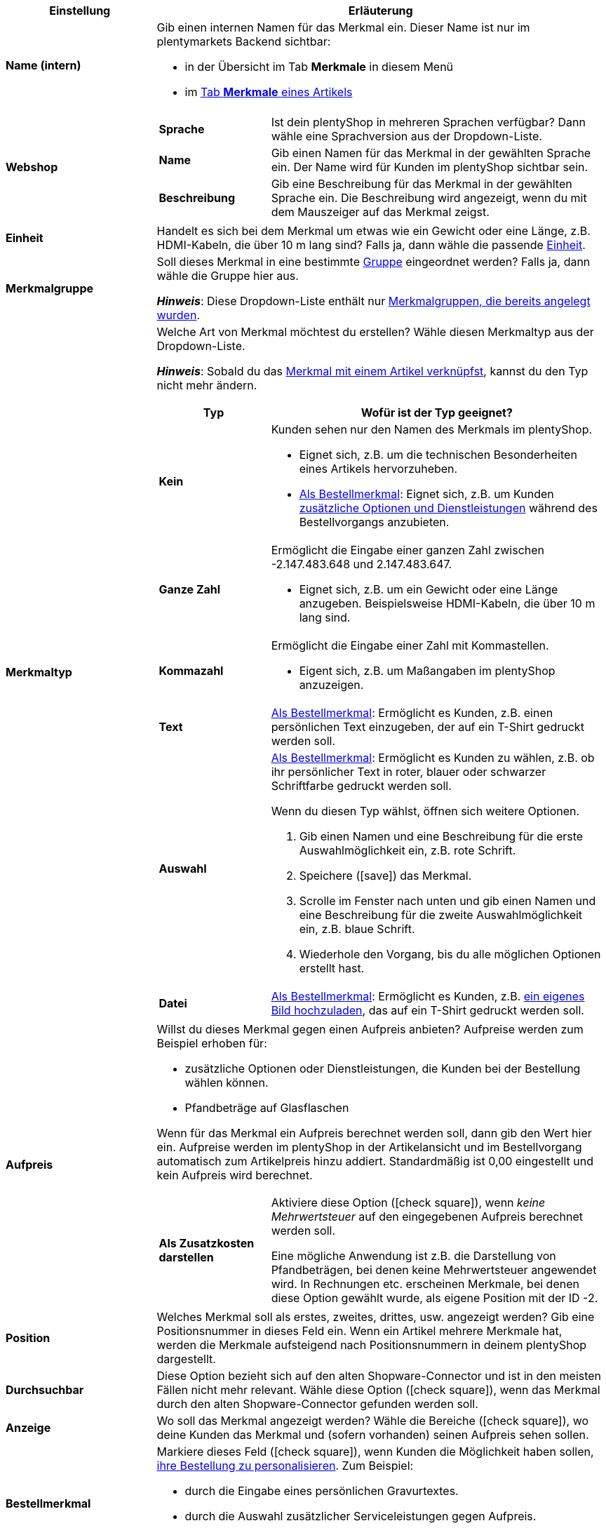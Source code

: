 [cols="1,3a"]
|====
|Einstellung |Erläuterung

| *Name (intern)*
|Gib einen internen Namen für das Merkmal ein. Dieser Name ist nur im plentymarkets Backend sichtbar:

* in der Übersicht im Tab *Merkmale* in diesem Menü
* im <<artikel/artikel-verwalten#80, Tab *Merkmale* eines Artikels>>

| *Webshop*
|

[cols="1,3"]
!===

! *Sprache*
!Ist dein plentyShop in mehreren Sprachen verfügbar? Dann wähle eine Sprachversion aus der Dropdown-Liste.

! *Name*
!Gib einen Namen für das Merkmal in der gewählten Sprache ein. Der Name wird für Kunden im plentyShop sichtbar sein.

! *Beschreibung*
!Gib eine Beschreibung für das Merkmal in der gewählten Sprache ein.
Die Beschreibung wird angezeigt, wenn du mit dem Mauszeiger auf das Merkmal zeigst.

!===

| *Einheit*
|Handelt es sich bei dem Merkmal um etwas wie ein Gewicht oder eine Länge, z.B. HDMI-Kabeln, die über 10 m lang sind? Falls ja, dann wähle die passende xref:artikel:einheiten.adoc#[Einheit].

| *Merkmalgruppe*
|Soll dieses Merkmal in eine bestimmte xref:artikel:eigenschaften.adoc#200[Gruppe] eingeordnet werden? Falls ja, dann wähle die Gruppe hier aus.

*_Hinweis_*: Diese Dropdown-Liste enthält nur <<artikel/einstellungen/eigenschaften#200, Merkmalgruppen, die bereits angelegt wurden>>.

|[#intable-merkmaltyp]*Merkmaltyp*
|Welche Art von Merkmal möchtest du erstellen? Wähle diesen Merkmaltyp aus der Dropdown-Liste.

*_Hinweis_*: Sobald du das xref:artikel:eigenschaften.adoc#350[Merkmal mit einem Artikel verknüpfst], kannst du den Typ nicht mehr ändern.

[cols="1,3a"]
!===
!Typ !Wofür ist der Typ geeignet?

! *Kein*
!Kunden sehen nur den Namen des Merkmals im plentyShop.

* Eignet sich, z.B. um die technischen Besonderheiten eines Artikels hervorzuheben.
* xref:artikel:eigenschaften.adoc#intable-bestellmerkmal[Als Bestellmerkmal]: Eignet sich, z.B. um Kunden xref:artikel:personalisierte-artikel.adoc#200[zusätzliche Optionen und Dienstleistungen] während des Bestellvorgangs anzubieten.

! *Ganze Zahl*
!Ermöglicht die Eingabe einer ganzen Zahl zwischen -2.147.483.648 und 2.147.483.647.

* Eignet sich, z.B. um ein Gewicht oder eine Länge anzugeben. Beispielsweise HDMI-Kabeln, die über 10 m lang sind.

! *Kommazahl*
!Ermöglicht die Eingabe einer Zahl mit Kommastellen.

* Eigent sich, z.B. um Maßangaben im plentyShop anzuzeigen.

! *Text*
!xref:artikel:eigenschaften.adoc#intable-bestellmerkmal[Als Bestellmerkmal]: Ermöglicht es Kunden, z.B. einen persönlichen Text einzugeben, der auf ein T-Shirt gedruckt werden soll.

! *Auswahl*
!xref:artikel:eigenschaften.adoc#intable-bestellmerkmal[Als Bestellmerkmal]: Ermöglicht es Kunden zu wählen, z.B. ob ihr persönlicher Text in roter, blauer oder schwarzer Schriftfarbe gedruckt werden soll.

Wenn du diesen Typ wählst, öffnen sich weitere Optionen.

. Gib einen Namen und eine Beschreibung für die erste Auswahlmöglichkeit ein, z.B. rote Schrift.
. Speichere (icon:save[set=plenty, role="green"]) das Merkmal.
. Scrolle im Fenster nach unten und gib einen Namen und eine Beschreibung für die zweite Auswahlmöglichkeit ein, z.B. blaue Schrift.
. Wiederhole den Vorgang, bis du alle möglichen Optionen erstellt hast.

! *Datei*
!xref:artikel:eigenschaften.adoc#intable-bestellmerkmal[Als Bestellmerkmal]: Ermöglicht es Kunden, z.B. xref:artikel:personalisierte-artikel.adoc#100[ein eigenes Bild hochzuladen], das auf ein T-Shirt gedruckt werden soll.

!===

| *Aufpreis*
|Willst du dieses Merkmal gegen einen Aufpreis anbieten?
Aufpreise werden zum Beispiel erhoben für:
//standardmäßig sind das festbeträge und keine prozentwerte?

* zusätzliche Optionen oder Dienstleistungen, die Kunden bei der Bestellung wählen können.
* Pfandbeträge auf Glasflaschen

Wenn für das Merkmal ein Aufpreis berechnet werden soll, dann gib den Wert hier ein. Aufpreise werden im plentyShop in der Artikelansicht und im Bestellvorgang automatisch zum Artikelpreis hinzu addiert. Standardmäßig ist 0,00 eingestellt und kein Aufpreis wird berechnet.

[cols="1,3a"]
!===

! *Als Zusatzkosten darstellen*
!Aktiviere diese Option (icon:check-square[role="blue"]), wenn _keine Mehrwertsteuer_ auf den eingegebenen Aufpreis berechnet werden soll.

Eine mögliche Anwendung ist z.B. die Darstellung von Pfandbeträgen, bei denen keine Mehrwertsteuer angewendet wird. In Rechnungen etc. erscheinen Merkmale, bei denen diese Option gewählt wurde, als eigene Position mit der ID -2.

!===

| *Position*
|Welches Merkmal soll als erstes, zweites, drittes, usw. angezeigt werden? Gib eine Positionsnummer in dieses Feld ein. Wenn ein Artikel mehrere Merkmale hat, werden die Merkmale aufsteigend nach Positionsnummern in deinem plentyShop dargestellt.

| *Durchsuchbar*
|Diese Option bezieht sich auf den alten Shopware-Connector und ist in den meisten Fällen nicht mehr relevant. Wähle diese Option (icon:check-square[role="blue"]), wenn das Merkmal durch den alten Shopware-Connector gefunden werden soll.

| *Anzeige*
|Wo soll das Merkmal angezeigt werden? Wähle die Bereiche (icon:check-square[role="blue"]), wo deine Kunden das Merkmal und (sofern vorhanden) seinen Aufpreis sehen sollen.

|[#intable-bestellmerkmal]*Bestellmerkmal*
|Markiere dieses Feld (icon:check-square[role="blue"]), wenn Kunden die Möglichkeit haben sollen, xref:artikel:personalisierte-artikel.adoc#[ihre Bestellung zu personalisieren]. Zum Beispiel:

* durch die Eingabe eines persönlichen Gravurtextes.
* durch die Auswahl zusätzlicher Serviceleistungen gegen Aufpreis.

Wie Kunden ihre Bestellungen genau personalisieren können, hängt davon ab, welchen xref:artikel:eigenschaften.adoc#intable-merkmaltyp[Merkmaltyp] du gewählt hast.

| *Notiz*
|Notiz eingeben, um zum Beispiel besondere Hinweise zum Merkmal anzuzeigen.
//nur intern sichtbar?

|Merkmalverknüpfung zu Marktplätzen und Preisportalen
|Marktplatz-Merkmal aus der Dropdown-Liste wählen, um das Merkmal mit einem xref:maerkte:varianten-vorbereiten.adoc#1400[Merkmal auf einem Marktplatz wie Amazon] zu verknüpfen.
|====

